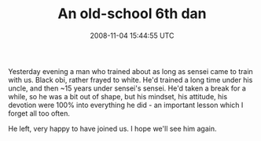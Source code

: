 #+TITLE: An old-school 6th dan
#+DATE: 2008-11-04 15:44:55 UTC
#+PUBLISHDATE: 2008-11-04
#+DRAFT: t
#+TAGS: untagged
#+DESCRIPTION: Yesterday evening a man who trained about

Yesterday evening a man who trained about as long as sensei came to train with us. Black obi, rather frayed to white. He'd trained a long time under his uncle, and then ~15 years under sensei's sensei. He'd taken a break for a while, so he was a bit out of shape, but his mindset, his attitude, his devotion were 100% into everything he did - an important lesson which I forget all too often.

He left, very happy to have joined us. I hope we'll see him again.